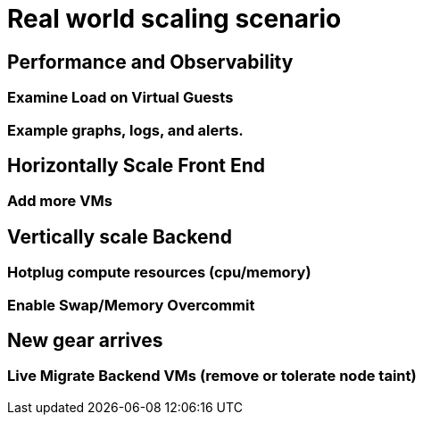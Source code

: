 = Real world scaling scenario

//, new capacity demands (45 minutes)

== Performance and Observability

=== Examine Load on Virtual Guests

=== Example graphs, logs, and alerts.

== Horizontally Scale Front End

=== Add more VMs

== Vertically scale Backend

=== Hotplug compute resources (cpu/memory)

=== Enable Swap/Memory Overcommit

== New gear arrives

=== Live Migrate Backend VMs (remove or tolerate node taint)
